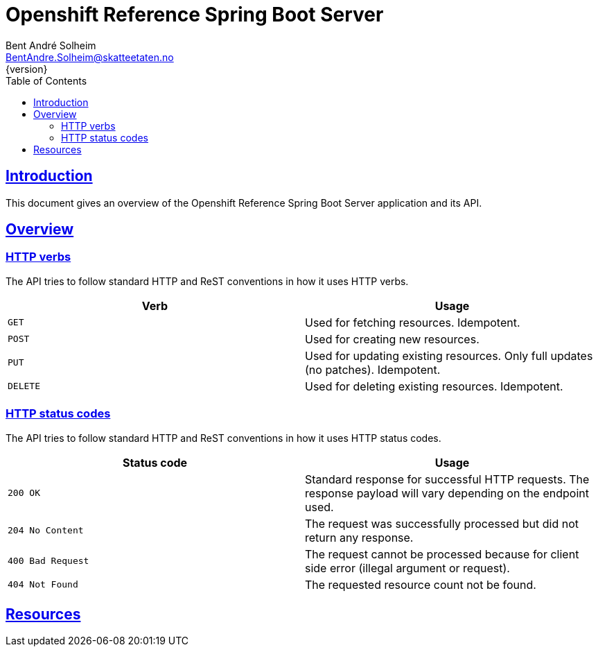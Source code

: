 = Openshift Reference Spring Boot Server
Bent André Solheim <BentAndre.Solheim@skatteetaten.no>
{version}
:doctype: book
:icons: font
:toc: left
:toclevels: 3
:sectlinks:

[introduction]
== Introduction

This document gives an overview of the Openshift Reference Spring Boot Server application and its API.

[[overview]]
== Overview

[[overview-http-verbs]]
=== HTTP verbs
The API tries to follow standard HTTP and ReST conventions in how it uses HTTP verbs.
|===
| Verb | Usage

| `GET`
| Used for fetching resources. Idempotent.

| `POST`
| Used for creating new resources.

| `PUT`
| Used for updating existing resources. Only full updates (no patches). Idempotent.

| `DELETE`
| Used for deleting existing resources. Idempotent.
|===

[[overview-http-status-codes]]
=== HTTP status codes
The API tries to follow standard HTTP and ReST conventions in how it uses HTTP status codes.

|===
| Status code | Usage

| `200 OK`
| Standard response for successful HTTP requests. The response payload will vary depending on the endpoint used.

| `204 No Content`
| The request was successfully processed but did not return any response.

| `400 Bad Request`
| The request cannot be processed because for client side error (illegal argument or request).

| `404 Not Found`
| The requested resource count not be found.
|===


[resources]
== Resources

:leveloffset: +2